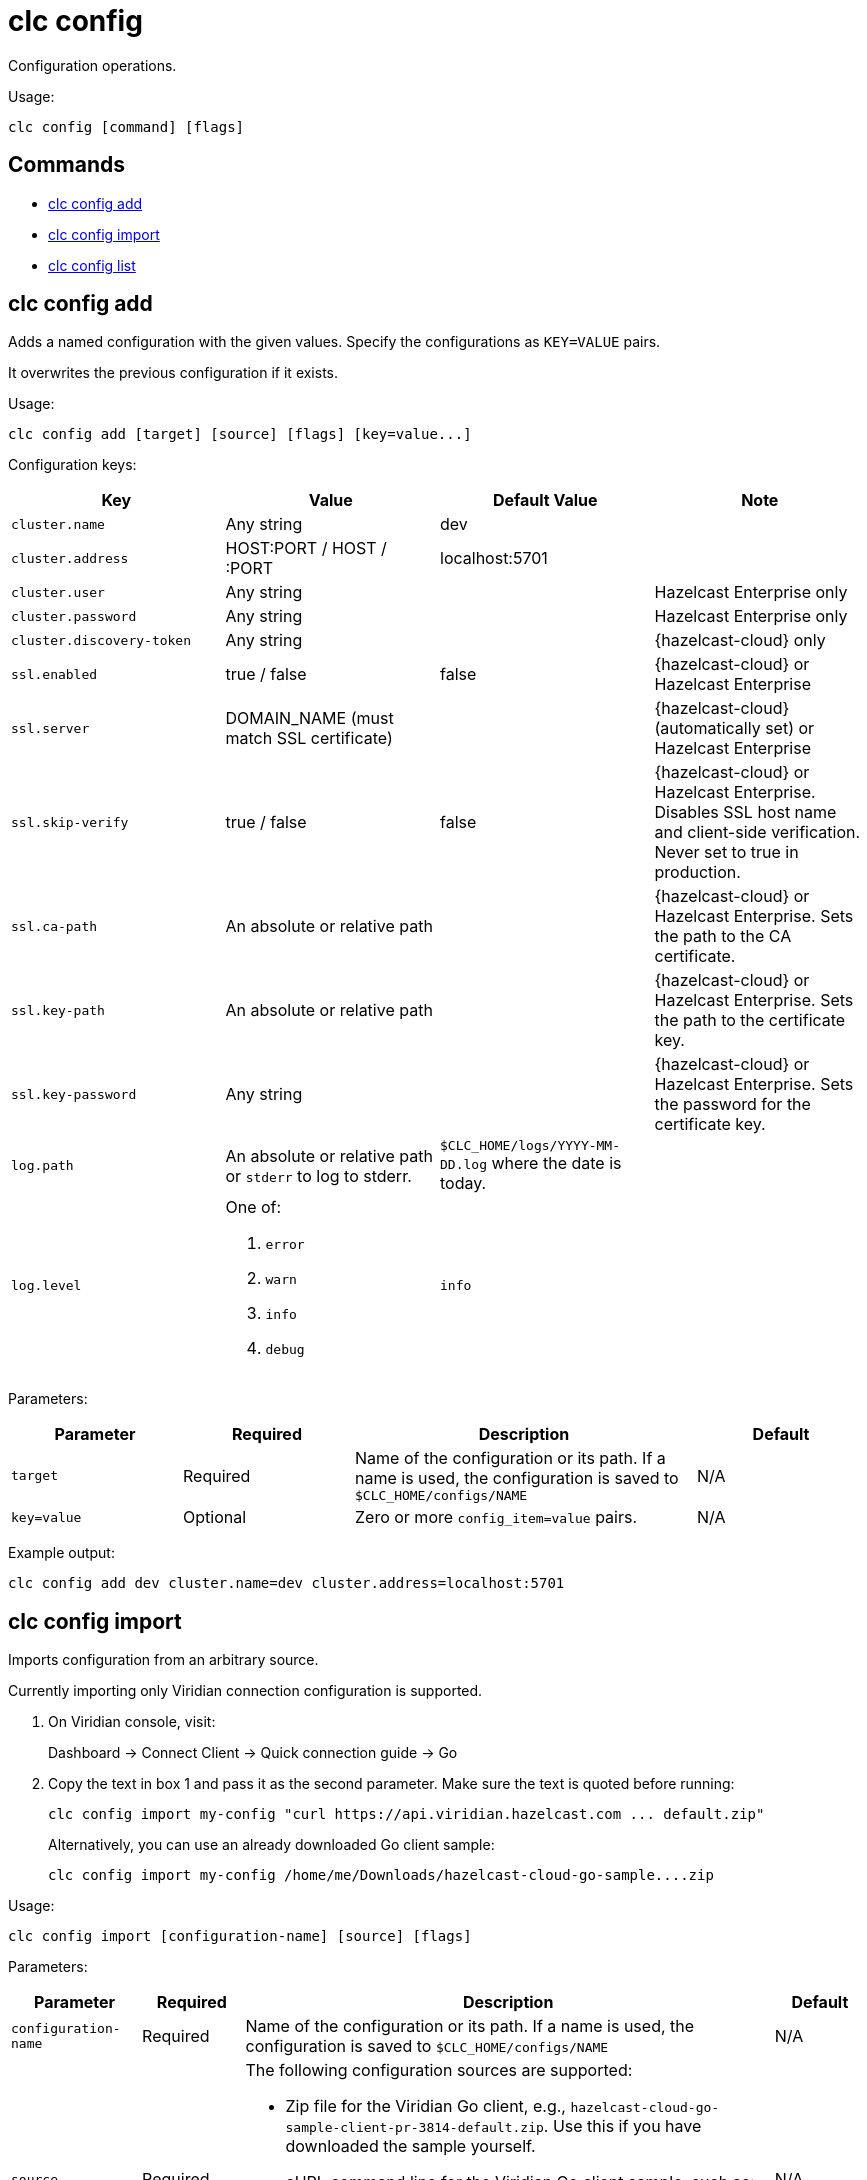 = clc config

Configuration operations.

Usage:

[source,bash]
----
clc config [command] [flags]
----

== Commands

* <<clc-config-add, clc config add>>
* <<clc-config-import, clc config import>>
* <<clc-config-list, clc config list>>

== clc config add

Adds a named configuration with the given values. Specify the configurations as `KEY=VALUE` pairs.

It overwrites the previous configuration if it exists.

Usage:

[source,bash]
----
clc config add [target] [source] [flags] [key=value...]
----

Configuration keys:

[cols="1m,1a,1a,1"]
|===
|Key|Value|Default Value|Note

|cluster.name
|Any string
|dev
|

|cluster.address
|HOST:PORT / HOST / :PORT
|localhost:5701
|

|cluster.user
|Any string
|
|Hazelcast Enterprise only

|cluster.password
|Any string
|
| Hazelcast Enterprise only

|cluster.discovery-token
|Any string
|
|{hazelcast-cloud} only

|ssl.enabled
|true / false
|false
|{hazelcast-cloud} or Hazelcast Enterprise

|ssl.server
|DOMAIN_NAME (must match SSL certificate)
|
|{hazelcast-cloud} (automatically set) or Hazelcast Enterprise

|ssl.skip-verify
|true / false
|false
|{hazelcast-cloud} or Hazelcast Enterprise. Disables SSL host name and client-side verification. Never set to true in production.

|ssl.ca-path
|An absolute or relative path
|
|{hazelcast-cloud} or Hazelcast Enterprise. Sets the path to the CA certificate.

|ssl.key-path
|An absolute or relative path
|
|{hazelcast-cloud} or Hazelcast Enterprise. Sets the path to the certificate key.

|ssl.key-password
|Any string
|
|{hazelcast-cloud} or Hazelcast Enterprise. Sets the password for the certificate key.

|log.path
|An absolute or relative path or `stderr` to log to stderr.
|`$CLC_HOME/logs/YYYY-MM-DD.log` where the date is today.
|

|log.level
|One of:

. `error`
. `warn`
. `info`
. `debug`
| `info`
|

|===

Parameters:

[cols="1m,1a,2a,1a"]
|===
|Parameter|Required|Description|Default

|`target`
|Required
|Name of the configuration or its path. If a name is used, the configuration is saved to `$CLC_HOME/configs/NAME`
|N/A

|`key=value`
|Optional
|Zero or more `config_item=value` pairs.
|N/A

|===

Example output:

[source,bash]
----
clc config add dev cluster.name=dev cluster.address=localhost:5701
----

== clc config import

Imports configuration from an arbitrary source.

Currently importing only Viridian connection configuration is supported.

1. On Viridian console, visit:
+
Dashboard -> Connect Client -> Quick connection guide -> Go

2. Copy the text in box 1 and pass it as the second parameter.
Make sure the text is quoted before running:
+
	clc config import my-config "curl https://api.viridian.hazelcast.com ... default.zip"
+
Alternatively, you can use an already downloaded Go client sample:
+
	clc config import my-config /home/me/Downloads/hazelcast-cloud-go-sample....zip

Usage:

[source,bash]
----
clc config import [configuration-name] [source] [flags]
----

Parameters:

[cols="1m,1a,2a,1a"]
|===
|Parameter|Required|Description|Default

|`configuration-name`
|Required
|Name of the configuration or its path. If a name is used, the configuration is saved to `$CLC_HOME/configs/NAME`
|N/A

|`source`
|Required
|The following configuration sources are supported:

* Zip file for the Viridian Go client, e.g., `hazelcast-cloud-go-sample-client-pr-3814-default.zip`. Use this if you have downloaded the sample yourself.
* cURL command line for the Viridian Go client sample, such as: `curl https://api.viridian.hazelcast.com/client_samples/download/XXX -o hazelcast-cloud-go-sample-client-pr-3814-default.zip`. Use this command to allow the Hazelcast CLC to download the sample. Do not forget to wrap the line with quotes.

|N/A

|===

Example output:

[source,bash]
----
clc config import production ~/Downloads/hazelcast-cloud-go-sample-client-pr-3814-default.zip
----

== clc config list

Lists the known configurations.

A known configuration is a directory at `$CLC_HOME/configs` that contains config.yaml.
Directory names which start with dot (`.`) or underscore (`_`) are ignored.

Usage:

[source,bash]
----
clc config list [flags]
----

Example output:

[source,bash]
----
clc config list
default
production
----
